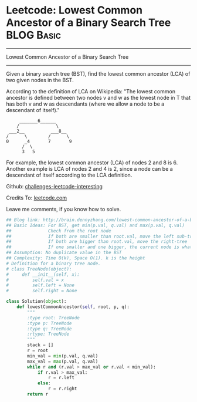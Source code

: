 * Leetcode: Lowest Common Ancestor of a Binary Search Tree                                              :BLOG:Basic:
#+STARTUP: showeverything
#+OPTIONS: toc:nil \n:t ^:nil creator:nil d:nil
:PROPERTIES:
:type:     #binarytree, #binarysearch
:END:
---------------------------------------------------------------------
Lowest Common Ancestor of a Binary Search Tree
---------------------------------------------------------------------
Given a binary search tree (BST), find the lowest common ancestor (LCA) of two given nodes in the BST.

According to the definition of LCA on Wikipedia: "The lowest common ancestor is defined between two nodes v and w as the lowest node in T that has both v and w as descendants (where we allow a node to be a descendant of itself)."

#+BEGIN_EXAMPLE
        _______6______
       /              \
    ___2__          ___8__
   /      \        /      \
   0      _4       7       9
         /  \
         3   5
#+END_EXAMPLE

For example, the lowest common ancestor (LCA) of nodes 2 and 8 is 6. Another example is LCA of nodes 2 and 4 is 2, since a node can be a descendant of itself according to the LCA definition.



Github: [[url-external:https://github.com/DennyZhang/challenges-leetcode-interesting/tree/master/lowest-common-ancestor-of-a-binary-search-tree][challenges-leetcode-interesting]]

Credits To: [[url-external:https://leetcode.com/problems/lowest-common-ancestor-of-a-binary-search-tree/description/][leetcode.com]]

Leave me comments, if you know how to solve.

#+BEGIN_SRC python
## Blog link: http://brain.dennyzhang.com/lowest-common-ancestor-of-a-binary-search-tree
## Basic Ideas: For BST, get min(p.val, q.val) and max(p.val, q.val)
##              Check from the root node
##              If both are smaller than root.val, move the left sub-tree
##              If both are bigger than root.val, move the right-tree
##              If one smaller and one bigger, the current node is what we want
## Assumption: No duplicate value in the BST
## Complexity: Time O(k), Space O(1). k is the height
# Definition for a binary tree node.
# class TreeNode(object):
#     def __init__(self, x):
#         self.val = x
#         self.left = None
#         self.right = None

class Solution(object):
    def lowestCommonAncestor(self, root, p, q):
        """
        :type root: TreeNode
        :type p: TreeNode
        :type q: TreeNode
        :rtype: TreeNode
        """
        stack = []
        r = root
        min_val = min(p.val, q.val)
        max_val = max(p.val, q.val)
        while r and (r.val > max_val or r.val < min_val):
            if r.val > max_val:
                r = r.left
            else:
                r = r.right
        return r
#+END_SRC
